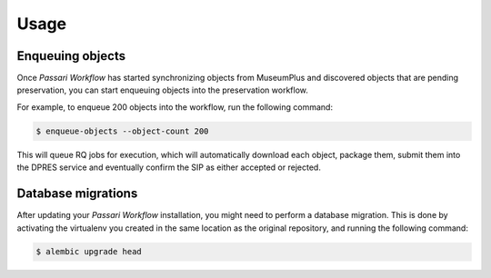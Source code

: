 Usage
=====

Enqueuing objects
-----------------

Once *Passari Workflow* has started synchronizing objects from MuseumPlus and discovered objects that are pending preservation, you can start enqueuing objects into the preservation workflow.

For example, to enqueue 200 objects into the workflow, run the following command:

.. code-block:: console

   $ enqueue-objects --object-count 200

This will queue RQ jobs for execution, which will automatically download each object, package them, submit them into the DPRES service and eventually confirm the SIP as either accepted or rejected.

Database migrations
-------------------

After updating your *Passari Workflow* installation, you might need to perform a database migration. This is done by activating the virtualenv you created in the same location as the original repository, and running the following command:

.. code-block:: console

   $ alembic upgrade head
